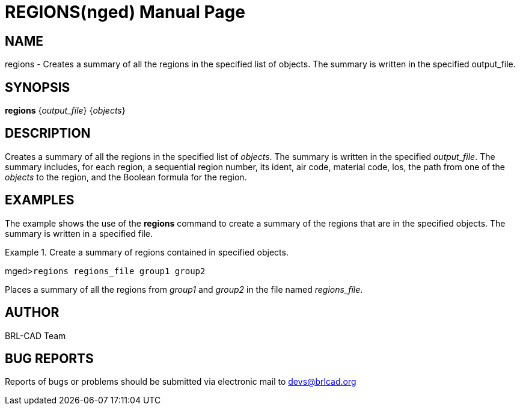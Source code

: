 = REGIONS(nged)
BRL-CAD Team
:doctype: manpage
:man manual: BRL-CAD User Commands
:man source: BRL-CAD
:page-layout: base

== NAME

regions - Creates a summary of all the regions in the specified list of
objects.  The summary is written in the specified output_file.
   

== SYNOPSIS

*regions* {_output_file_} {_objects_}

== DESCRIPTION

Creates a summary of all the regions in the specified list of __objects__. The summary is written in the specified __output_file__. The summary includes, for each region, a sequential region number, 	its ident, air code, material code, los, the path from one of the _objects_ to the region, and the Boolean formula for the region. 

== EXAMPLES

The example shows the use of the [cmd]*regions* command to create a summary of the regions that are in the specified objects. The summary is written in a specified file. 

.Create a summary of regions contained in specified objects.
====
[prompt]#mged>#[ui]`regions regions_file group1 group2`

Places a summary of all the regions from _group1_ and _group2_ in the file named __regions_file__. 
====

== AUTHOR

BRL-CAD Team

== BUG REPORTS

Reports of bugs or problems should be submitted via electronic mail to mailto:devs@brlcad.org[]